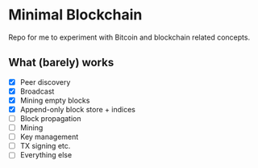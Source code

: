 * Minimal Blockchain

Repo for me to experiment with Bitcoin and blockchain related concepts.

[[https://github.com/wcummings/OTC/blob/master/fault_tolerance.png]]

** What (barely) works

   - [X] Peer discovery
   - [X] Broadcast
   - [X] Mining empty blocks
   - [X] Append-only block store + indices
   - [ ] Block propagation
   - [ ] Mining
   - [ ] Key management
   - [ ] TX signing etc.
   - [ ] Everything else
